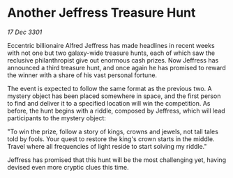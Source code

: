 * Another Jeffress Treasure Hunt

/17 Dec 3301/

Eccentric billionaire Alfred Jeffress has made headlines in recent weeks with not one but two galaxy-wide treasure hunts, each of which saw the reclusive philanthropist give out enormous cash prizes. Now Jeffress has announced a third treasure hunt, and once again he has promised to reward the winner with a share of his vast personal fortune. 

The event is expected to follow the same format as the previous two. A mystery object has been placed somewhere in space, and the first person to find and deliver it to a specified location will win the competition. As before, the hunt begins with a riddle, composed by Jeffress, which will lead participants to the mystery object: 

"To win the prize, follow a story of kings, crowns and jewels, not tall tales told by fools. Your quest to restore the king's crown starts in the middle. Travel where all frequencies of light reside to start solving my riddle." 

Jeffress has promised that this hunt will be the most challenging yet, having devised even more cryptic clues this time.